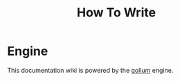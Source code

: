 #+title: How To Write

* Engine
This documentation wiki is powered by the
[[https://github.com/gollum/gollum][gollum]] engine.
